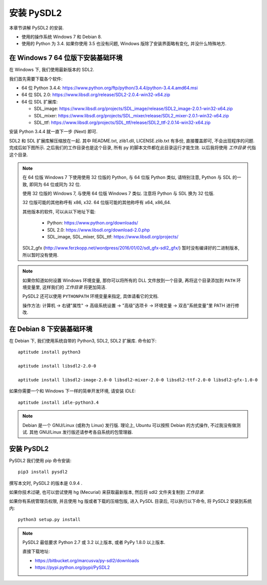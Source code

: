 安装 PySDL2
===========
本章节讲解 PySDL2 的安装.

* 使用的操作系统 Windows 7 和 Debian 8.
* 使用的 Python 为 3.4. 如果你使用 3.5 也没有问题, Windows
  版除了安装界面略有变化, 并没什么特殊地方.


在 Windows 7 64 位版下安装基础环境
----------------------------------
在 Windows 下, 我们使用最新版本的 SDL2.

我们首先需要下载各个软件:

* 64 位 Python 3.4.4: https://www.python.org/ftp/python/3.4.4/python-3.4.4.amd64.msi
* 64 位 SDL 2.0: https://www.libsdl.org/release/SDL2-2.0.4-win32-x64.zip
* 64 位 SDL 扩展库:

  - SDL_image: https://www.libsdl.org/projects/SDL_image/release/SDL2_image-2.0.1-win32-x64.zip
  - SDL_mixer: https://www.libsdl.org/projects/SDL_mixer/release/SDL2_mixer-2.0.1-win32-x64.zip
  - SDL_ttf: https://www.libsdl.org/projects/SDL_ttf/release/SDL2_ttf-2.0.14-win32-x64.zip

安装 Python 3.4.4 就一直下一步 (Next) 即可.

SDL2 和 SDL 扩展库解压缩放在一起. 其中 README.txt, zlib1.dll, LICENSE.zlib.txt
有多份, 直接覆盖即可, 不会出现程序的问题. 完成后如下图所示.
之后我们的工作目录也是这个目录, 所有 py 的脚本文件都在此目录运行才能生效.
以后我将使用 `工作目录` 代指这个目录.

|SDL2-unzipped|

.. note::

  在 64 位版 Windows 7 下使用使用 32 位版的 Python, 与 64 位版 Python 类似,
  请特别注意, Python 与 SDL 的一致, 即同为 64 位或同为 32 位.

  使用 32 位版的 Windows 7, 与使用 64 位版 Windows 7 类似. 注意将 Python 与 SDL
  换为 32 位版.

  32 位版可能的其他称呼有 x86, x32. 64 位版可能的其他称呼有 x64, x86_64.

  其他版本的软件, 可以从以下地址下载:

    - Python: https://www.python.org/downloads/
    - SDL 2.0: https://www.libsdl.org/download-2.0.php
    - SDL_image, SDL_mixer, SDL_ttf: https://www.libsdl.org/projects/

  SDL2_gfx (http://www.ferzkopp.net/wordpress/2016/01/02/sdl_gfx-sdl2_gfx/)
  暂时没有编译好的二进制版本, 所以暂时没有使用.

.. note::

  如果你知道如何设置 Windows 环境变量, 那你可以将所有的 DLL 文件放到一个目录,
  再将这个目录添加到 ``PATH`` 环境变量里, 这样我们的 `工作目录` 将更加简洁.

  PySDL2 还可以使用 ``PYTHONPATH`` 环境变量来指定, 具体请看它的文档.

  操作方法: 计算机 -> 右键"属性" -> 高级系统设置 -> "高级"选项卡 -> 环境变量 ->
  双击"系统变量"里 PATH 进行修改.

.. |SDL2-unzipped| image:: _static/SDL2-unzipped.png


在 Debian 8 下安装基础环境
--------------------------
在 Debian 下, 我们使用系统自带的 Python3, SDL2, SDL2 扩展库. 命令如下::

  aptitude install python3

  aptitude install libsdl2-2.0-0

  aptitude install libsdl2-image-2.0-0 libsdl2-mixer-2.0-0 libsdl2-ttf-2.0-0 libsdl2-gfx-1.0-0

如果你需要一个和 Windows 下一样的简单开发环境, 请安装 IDLE::

  aptitude install idle-python3.4

.. note::

  Debian 是一个 GNU/Linux (或称为 Linux) 发行版. 理论上, Ubuntu 可以按照 Debian
  的方式操作, 不过我没有做测试. 其他 GNU/Linux 发行版还请参考各自系统的包管理器.


安装 PySDL2
-----------
PySDL2 我们使用 pip 命令安装::

  pip3 install pysdl2

撰写本文时, PySDL2 的版本是 0.9.4 .

如果你技术过硬, 也可以尝试使用 hg (Mecurial) 来获取最新版本, 然后将 sdl2
文件夹复制到 `工作目录`.

如果你有系统管理员权限, 并且使用 hg 版或者下载的压缩包版, 进入 PySDL
目录后, 可以执行以下命令, 将 PySDL2 安装到系统内::

  python3 setup.py install

.. note::

  PySDL2 最低要求 Python 2.7 或 3.2 以上版本, 或者 PyPy 1.8.0 以上版本.

  直接下载地址:

  * https://bitbucket.org/marcusva/py-sdl2/downloads
  * https://pypi.python.org/pypi/PySDL2
